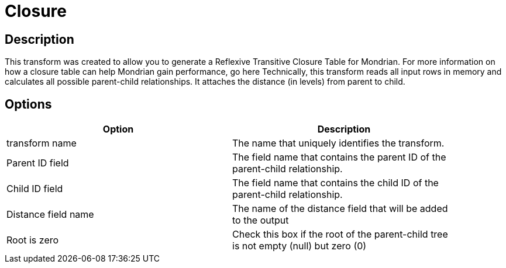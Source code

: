 = Closure

== Description

This transform was created to allow you to generate a Reflexive Transitive Closure Table for Mondrian.  For more information on how a closure table can help Mondrian gain performance, go here
Technically, this transform reads all input rows in memory and calculates all possible parent-child relationships.  It attaches the distance (in levels) from parent to child.

== Options

[width="90%", options="header"]
|===
|Option|Description
|transform name|The name that uniquely identifies the transform.
|Parent ID field|The field name that contains the parent ID of the parent-child relationship.
|Child ID field|The field name that contains the child ID of the parent-child relationship.
|Distance field name|The name of the distance field that will be added to the output
|Root is zero|Check this box if the root of the parent-child tree is not empty (null) but zero (0) 
|===